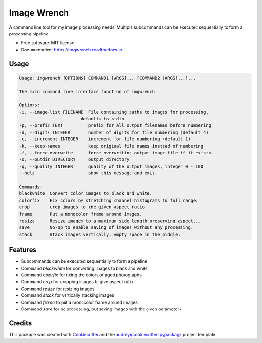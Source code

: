 ============
Image Wrench
============


.. image:: https://img.shields.io/pypi/v/imgwrench.svg
        :target: https://pypi.python.org/pypi/imgwrench

.. image:: https://img.shields.io/travis/luphord/imgwrench.svg
        :target: https://travis-ci.org/luphord/imgwrench

.. image:: https://readthedocs.org/projects/imgwrench/badge/?version=latest
        :target: https://imgwrench.readthedocs.io/en/latest/?badge=latest
        :alt: Documentation Status




A command line tool for my image processing needs. Multiple subcommands can
be executed sequentially to form a processing pipeline.


* Free software: MIT license
* Documentation: https://imgwrench.readthedocs.io.

Usage
-----

.. code-block:: console

        Usage: imgwrench [OPTIONS] COMMAND1 [ARGS]... [COMMAND2 [ARGS]...]...

        The main command line interface function of imgwrench

        Options:
        -i, --image-list FILENAME  File containing paths to images for processing,
                                defaults to stdin
        -p, --prefix TEXT          prefix for all output filenames before numbering
        -d, --digits INTEGER       number of digits for file numbering (default 4)
        -c, --increment INTEGER    increment for file numbering (default 1)
        -k, --keep-names           keep original file names instead of numbering
        -f, --force-overwrite      force overwriting output image file if it exists
        -o, --outdir DIRECTORY     output directory
        -q, --quality INTEGER      quality of the output images, integer 0 - 100
        --help                     Show this message and exit.

        Commands:
        blackwhite  Convert color images to black and white.
        colorfix    Fix colors by stretching channel histograms to full range.
        crop        Crop images to the given aspect ratio.
        frame       Put a monocolor frame around images.
        resize      Resize images to a maximum side length preserving aspect...
        save        No-op to enable saving of images without any processing.
        stack       Stack images vertically, empty space in the middle.

Features
--------

* Subcommands can be executed sequentially to form a pipeline
* Command *blackwhite* for converting images to black and white
* Command *colorfix* for fixing the colors of aged photographs
* Command *crop* for cropping images to give aspect ratio
* Command *resize* for resizing images
* Command *stack* for vertically stacking images
* Command *frame* to put a monocolor frame around images
* Command *save* for no processing, but saving images with the given parameters

Credits
-------

This package was created with Cookiecutter_ and the `audreyr/cookiecutter-pypackage`_ project template.

.. _Cookiecutter: https://github.com/audreyr/cookiecutter
.. _`audreyr/cookiecutter-pypackage`: https://github.com/audreyr/cookiecutter-pypackage
